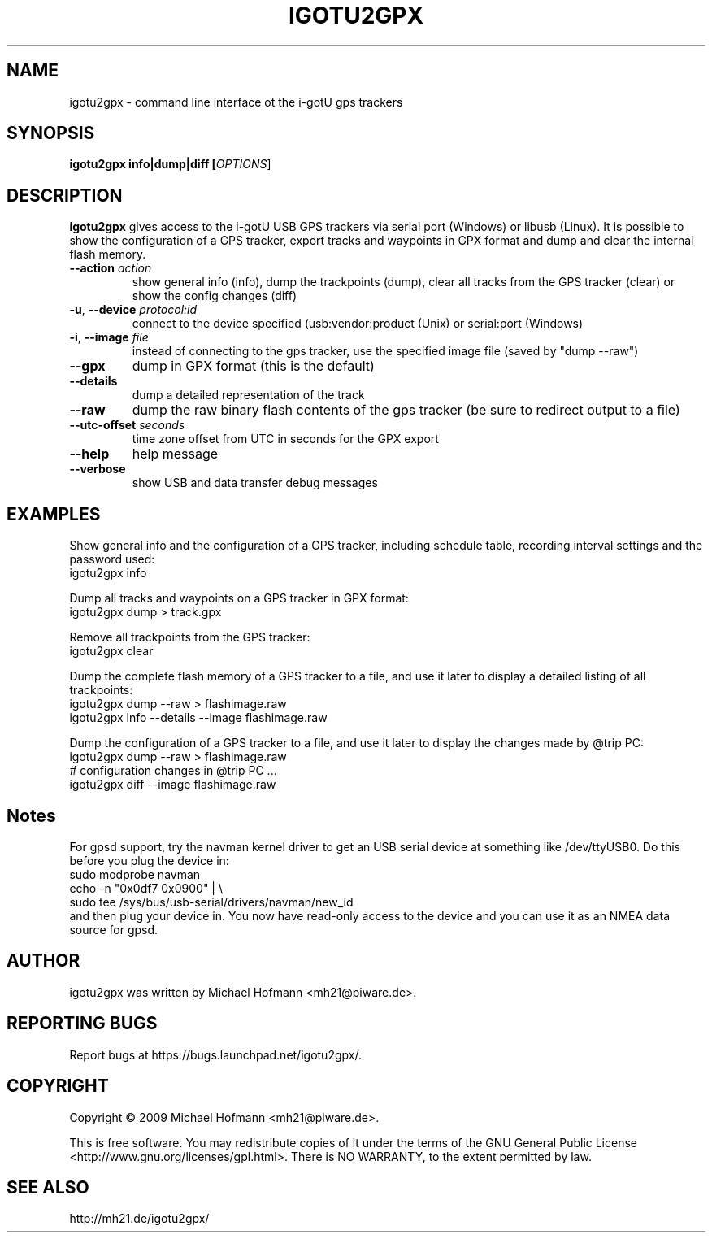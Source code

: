 .\" First parameter, NAME, should be all caps
.\" Second parameter, SECTION, should be 1-8, maybe w/ subsection
.\" other parameters are allowed: see man(7), man(1)
.TH IGOTU2GPX 1 "March 24, 2009"
.\" Please adjust this date whenever revising the manpage.
.\"
.\" Some roff macros, for reference:
.\" .nh        disable hyphenation
.\" .hy        enable hyphenation
.\" .ad l      left justify
.\" .ad b      justify to both left and right margins
.\" .nf        disable filling
.\" .fi        enable filling
.\" .br        insert line break
.\" .sp <n>    insert n+1 empty lines
.\" for manpage-specific macros, see man(7)

.SH NAME
.PP
igotu2gpx \- command line interface ot the i-gotU gps trackers

.SH SYNOPSIS
.PP
.B igotu2gpx info|dump|diff [\fIOPTIONS\fR]

.SH DESCRIPTION
.\" TeX users may be more comfortable with the \fB<whatever>\fP and
.\" \fI<whatever>\fP escape sequences to invoke bold face and italics,
.\" respectively.
.PP
\fBigotu2gpx\fP gives access to the i-gotU USB GPS trackers via serial port
(Windows) or libusb (Linux). It is possible to show the configuration of a GPS
tracker, export tracks and waypoints in GPX format and dump and clear the
internal flash memory.
.TP
\fB\-\-action\fR \fIaction\fR
show general info (info), dump the trackpoints (dump), clear all tracks from
the GPS tracker (clear) or show the config changes (diff)
.TP
\fB\-u\fR, \fB\-\-device\fR \fIprotocol:id\fR
connect to the device specified (usb:vendor:product (Unix) or serial:port (Windows)
.TP
\fB\-i\fR, \fB\-\-image\fR \fIfile\fR
instead of connecting to the gps tracker, use the specified image file (saved
by "dump \-\-raw")
.TP
\fB\-\-gpx\fR
dump in GPX format (this is the default)
.TP
\fB\-\-details\fR
dump a detailed representation of the track
.TP
\fB\-\-raw\fR
dump the raw binary flash contents of the gps tracker (be sure to redirect
output to a file)
.TP
\fB\-\-utc\-offset\fR \fIseconds\fR
time zone offset from UTC in seconds for the GPX export
.TP
\fB\-\-help\fR
help message
.TP
\fB\-\-verbose\fR
show USB and data transfer debug messages

.SH EXAMPLES
.PP
Show general info and the configuration of a GPS tracker, including schedule
table, recording interval settings and the password used:
.nf
    igotu2gpx info
.fi
.PP
Dump all tracks and waypoints on a GPS tracker in GPX format:
.nf
    igotu2gpx dump > track.gpx
.fi
.PP
Remove all trackpoints from the GPS tracker:
.nf
    igotu2gpx clear
.fi
.PP
Dump the complete flash memory of a GPS tracker to a file, and use it later
to display a detailed listing of all trackpoints:
.nf
    igotu2gpx dump --raw > flashimage.raw
    igotu2gpx info --details --image flashimage.raw
.fi
.PP
Dump the configuration of a GPS tracker to a file, and use it later
to display the changes made by @trip PC:
.nf
    igotu2gpx dump --raw > flashimage.raw
    # configuration changes in @trip PC ...
    igotu2gpx diff --image flashimage.raw
.fi

.SH Notes
.PP
For gpsd support, try the navman kernel driver to get an USB serial device at
something like /dev/ttyUSB0. Do this before you plug the device in:
.nf
    sudo modprobe navman
    echo -n "0x0df7 0x0900" | \\
        sudo tee /sys/bus/usb-serial/drivers/navman/new_id
.fi
and then plug your device in. You now have read-only access to the device and
you can use it as an NMEA data source for gpsd.

.SH AUTHOR
.PP
igotu2gpx was written by Michael Hofmann <mh21@piware.de>.

.SH "REPORTING BUGS"
.PP
Report bugs at https://bugs.launchpad.net/igotu2gpx/.

.SH COPYRIGHT
.PP
Copyright \(co 2009 Michael Hofmann <mh21@piware.de>.
.PP
This is free software. You may redistribute copies of it under the terms of the
GNU General Public License <http://www.gnu.org/licenses/gpl.html>.
There is NO WARRANTY, to the extent permitted by law.
.SH SEE ALSO
http://mh21.de/igotu2gpx/
